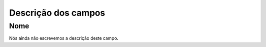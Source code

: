 .. _campaignDashboard-menu-list:

**********************
Descrição dos campos
**********************



.. _campaignDashboard-nam:

Nome
""""

Nós ainda não escrevemos a descrição deste campo.



